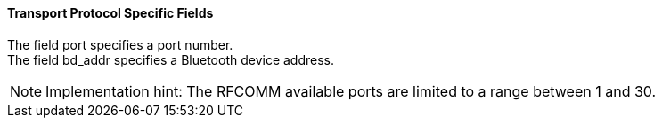 ==== Transport Protocol Specific Fields
The field port specifies a port number. +
The field +bd_addr+ specifies a Bluetooth device address.

NOTE: Implementation hint: The RFCOMM available ports are limited to a range between 1 and 30.
